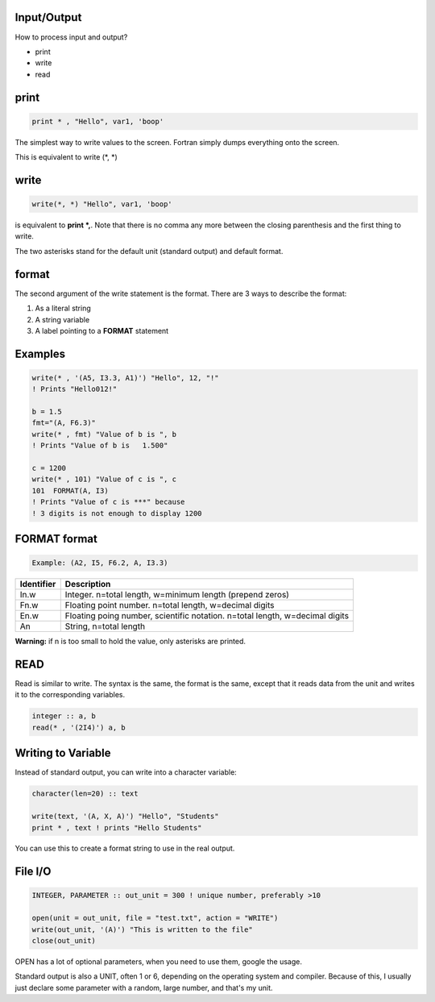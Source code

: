 Input/Output
============

How to process input and output?

* print
* write
* read

print
=====

.. code-block:: fortran

    print * , "Hello", var1, 'boop'

The simplest way to write values to the screen.
Fortran simply dumps everything onto the screen.

This is equivalent to write (\*, \*)

write
=====

.. code-block:: fortran

    write(*, *) "Hello", var1, 'boop'

is equivalent to **print \*,**. Note that there is no comma any more between the closing parenthesis and the first thing to write.

The two asterisks stand for the default unit (standard output) and default format.

format
======

The second argument of the write statement is the format. 
There are 3 ways to describe the format:

1. As a literal string
2. A string variable
3. A label pointing to a **FORMAT** statement

Examples
========

.. code-block:: fortran

    write(* , '(A5, I3.3, A1)') "Hello", 12, "!"
    ! Prints "Hello012!"

    b = 1.5
    fmt="(A, F6.3)"
    write(* , fmt) "Value of b is ", b
    ! Prints "Value of b is   1.500"

    c = 1200
    write(* , 101) "Value of c is ", c
    101  FORMAT(A, I3)
    ! Prints "Value of c is ***" because 
    ! 3 digits is not enough to display 1200



FORMAT format
=============

.. code-block:: fortran

    Example: (A2, I5, F6.2, A, I3.3)

+-------------+-------------------------------------------------------------+
| Identifier  | Description                                                 |
+=============+=============================================================+
| In.w        | Integer. n=total length, w=minimum length (prepend zeros)   |
+-------------+-------------------------------------------------------------+
| Fn.w        | Floating point number. n=total length, w=decimal digits     |
+-------------+-------------------------------------------------------------+
| En.w        | Floating poing number, scientific notation.                 |
|             | n=total length, w=decimal digits                            |
+-------------+-------------------------------------------------------------+
| An          | String, n=total length                                      |
+-------------+-------------------------------------------------------------+

**Warning:** if n is too small to hold the value, only asterisks are printed.

READ
====

Read is similar to write.
The syntax is the same, the format is the same, except that it reads data from the unit and writes it to the corresponding variables.

.. code-block:: fortran

    integer :: a, b
    read(* , '(2I4)') a, b


Writing to Variable
===================

Instead of standard output, you can write into a character variable:

.. code-block:: fortran

    character(len=20) :: text

    write(text, '(A, X, A)') "Hello", "Students"
    print * , text ! prints "Hello Students"

You can use this to create a format string to use in the real output.


File I/O
========

.. code-block:: fortran

    INTEGER, PARAMETER :: out_unit = 300 ! unique number, preferably >10

    open(unit = out_unit, file = "test.txt", action = "WRITE")
    write(out_unit, '(A)') "This is written to the file"
    close(out_unit)

OPEN has a lot of optional parameters, when you need to use them, google the usage.

Standard output is also a UNIT, often 1 or 6, depending on the operating system and compiler.
Because of this, I usually just declare some parameter with a random, large number, and that's my unit.
